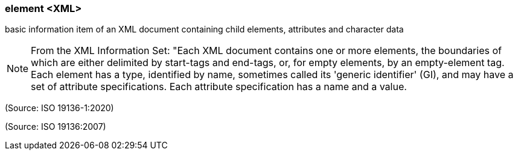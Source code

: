 === element <XML>

basic information item of an XML document containing child elements, attributes and character data

NOTE: From the XML Information Set: "Each XML document contains one or more elements, the boundaries of which are either delimited by start-tags and end-tags, or, for empty elements, by an empty-element tag. Each element has a type, identified by name, sometimes called its 'generic identifier' (GI), and may have a set of attribute specifications. Each attribute specification has a name and a value.

(Source: ISO 19136-1:2020)

(Source: ISO 19136:2007)

